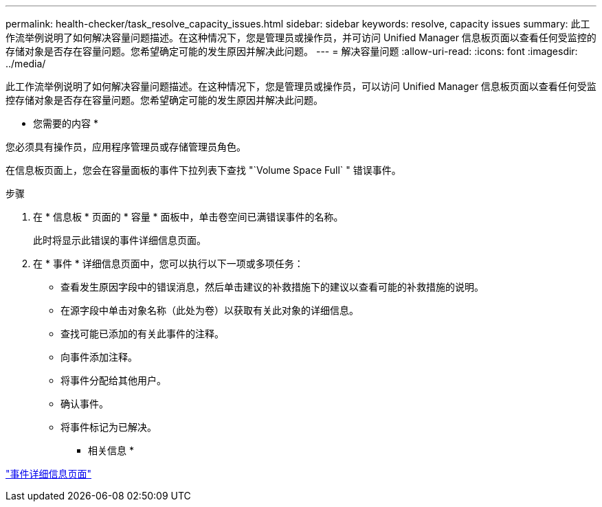 ---
permalink: health-checker/task_resolve_capacity_issues.html 
sidebar: sidebar 
keywords: resolve, capacity issues 
summary: 此工作流举例说明了如何解决容量问题描述。在这种情况下，您是管理员或操作员，并可访问 Unified Manager 信息板页面以查看任何受监控的存储对象是否存在容量问题。您希望确定可能的发生原因并解决此问题。 
---
= 解决容量问题
:allow-uri-read: 
:icons: font
:imagesdir: ../media/


[role="lead"]
此工作流举例说明了如何解决容量问题描述。在这种情况下，您是管理员或操作员，可以访问 Unified Manager 信息板页面以查看任何受监控存储对象是否存在容量问题。您希望确定可能的发生原因并解决此问题。

* 您需要的内容 *

您必须具有操作员，应用程序管理员或存储管理员角色。

在信息板页面上，您会在容量面板的事件下拉列表下查找 "`Volume Space Full` " 错误事件。

.步骤
. 在 * 信息板 * 页面的 * 容量 * 面板中，单击卷空间已满错误事件的名称。
+
此时将显示此错误的事件详细信息页面。

. 在 * 事件 * 详细信息页面中，您可以执行以下一项或多项任务：
+
** 查看发生原因字段中的错误消息，然后单击建议的补救措施下的建议以查看可能的补救措施的说明。
** 在源字段中单击对象名称（此处为卷）以获取有关此对象的详细信息。
** 查找可能已添加的有关此事件的注释。
** 向事件添加注释。
** 将事件分配给其他用户。
** 确认事件。
** 将事件标记为已解决。




* 相关信息 *

link:../events/reference_event_details_page.html["事件详细信息页面"]
